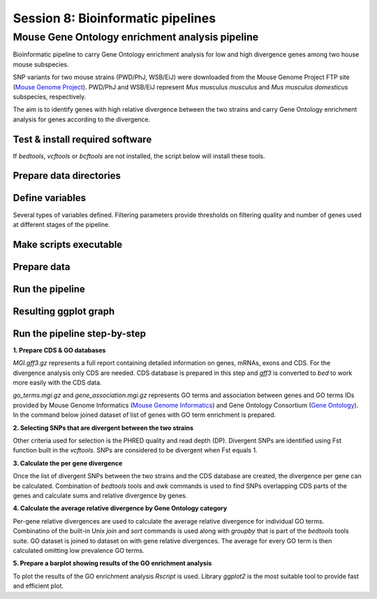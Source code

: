 Session 8: Bioinformatic pipelines
==================================

Mouse Gene Ontology enrichment analysis pipeline
------------------------------------------------

Bioinformatic pipeline to carry Gene Ontology enrichment analysis for low 
and high divergence genes among two house mouse subspecies.

SNP variants for two mouse strains (PWD/PhJ, WSB/EiJ) were downloaded from 
the Mouse Genome Project FTP site (`Mouse Genome Project <https://www.sanger.ac.uk/data/mouse-genomes-project/>`_). 
PWD/PhJ and WSB/EiJ represent *Mus musculus musculus* and *Mus musculus 
domesticus* subspecies, respectively.

The aim is to identify genes with high relative divergence between the two strains 
and carry Gene Ontology enrichment analysis for genes according to the divergence.

Test & install required software
^^^^^^^^^^^^^^^^^^^^^^^^^^^^^^^^

If `bedtools`, `vcftools` or `bcftools` are not installed, the script below will 
install these tools.

.. code-block:: bash
	chmod +x install.sh

	./install.sh


Prepare data directories
^^^^^^^^^^^^^^^^^^^^^^^^

.. code-block:: bash
	mkdir -p data/00-source-data data/01-divergence data/02-go


Define variables
^^^^^^^^^^^^^^^^

Several types of variables defined. Filtering parameters provide thresholds 
on filtering quality and number of genes used at different stages of the pipeline.

.. code-block:: bash
	# Filtering parameters
	quality=50
	readdepth=10
	minnumgenes=9

	# Working directories (removed from the git in .gitignore)
	wd_source=data/00-source-data
	wd_divergence=data/01-divergence
	wd_go=data/02-go

	# Source files
	sourcevcf=$wd_source/mgp.v5.snps.dbSNP142.clean.X.vcf.gz
	sourcegenes=$wd_source/MGI.gff3.gz
	go2genes=$wd_source/gene_association.mgi.gz
	goterms=$wd_source/go_terms.mgi.gz

	# Helping datasets
	cds_db=$wd_source/mgi-cds.bed
	go_db=$wd_source/go2genes.txt

	# Output files
	annotation=$wd_divergence/annotation.tab
	divergencevcf=$wd_divergence/out-vars.vcf
	divergence=$wd_divergence/divergence.bed
	div_go=$wd_go/divergence_by_go.txt


Make scripts executable
^^^^^^^^^^^^^^^^^^^^^^^

.. code-block:: bash
	chmod +x src/make_cds_database.sh src/make_go_dataset.sh

	chmod +x src/calculate_per_gene_divergence.sh src/divergence_by_go.sh src/get_divergent_variants.sh

	chmod +x pipeline.sh

Prepare data
^^^^^^^^^^^^

.. code-block:: bash
	# Prepare CDS database
	src/make_cds_database.sh $sourcegenes $cds_db

	# Prepare GO database
	src/make_go_database.sh $go2genes $goterms $go_db

Run the pipeline
^^^^^^^^^^^^^^^^

.. code-block:: bash
	./pipeline.sh \
	$quality \
	$readdepth \
	$minnumgenes \
	$sourcevcf \
	$annotation \
	$divergencevcf \
	$cds_db \
	$divergence \
	$go_db \
	$div_go


Resulting ggplot graph
^^^^^^^^^^^^^^^^^^^^^^

.. image:: _static/go-enrichment.jpg

Run the pipeline step-by-step
^^^^^^^^^^^^^^^^^^^^^^^^^^^^^

**1. Prepare CDS & GO databases**

`MGI.gff3.gz` represents a full report containing detailed information on genes, 
mRNAs, exons and CDS. For the divergence analysis only CDS are needed. CDS database 
is prepared in this step and `gff3` is converted to `bed` to work more easily with 
the CDS data.

.. code-block:: bash
	src/make_cds_database.sh $sourcegenes $cds_db

`go_terms.mgi.gz` and `gene_association.mgi.gz` represents GO terms and association 
between genes and GO terms IDs provided by Mouse Genome Informatics 
(`Mouse Genome Informatics <http://www.informatics.jax.org>`_) and Gene Ontology 
Consortium (`Gene Ontology <http://geneontology.org>`_). In the command below joined 
dataset of list of genes with GO term enrichment is prepared.

.. code-block:: bash
	src/make_go_database.sh $go2genes $goterms $go_db

**2. Selecting SNPs that are divergent between the two strains**

Other criteria used for selection is the PHRED quality and read depth (DP). 
Divergent SNPs are identified using Fst function built in the `vcftools`. SNPs 
are considered to be divergent when Fst equals 1.

.. code-block:: bash
	src/get_divergent_variants.sh \
	$quality \
	$readdepth \
	$sourcevcf \
	$annotation \
	$divergencevcf

**3. Calculate the per gene divergence**

Once the list of divergent SNPs between the two strains and the CDS database are created, 
the divergence per gene can be calculated. Combination of `bedtools` tools and `awk` 
commands is used to find SNPs overlapping CDS parts of the genes and calculate sums 
and relative divergence by genes.

.. code-block:: bash
	src/calculate_per_gene_divergence.sh \
	$divergencevcf.gz \
	$cds_db \
	$divergence

**4. Calculate the average relative divergence by Gene Ontology category**

Per-gene relative divergences are used to calculate the average relative divergence 
for individual GO terms. Combinatino of the built-in Unix `join` and `sort` commands 
is used along with `groupby` that is part of the `bedtools` tools suite. GO dataset 
is joined to dataset on with gene relative divergences. The average for every GO term 
is then calculated omitting low prevalence GO terms.

.. code-block:: bash
	src/divergence_by_go.sh \
	$divergence \
	$go_db \
	$minnumgenes \
	$div_go

**5. Prepare a barplot showing results of the GO enrichment analysis**

To plot the results of the GO enrichment analysis `Rscript` is used. Library `ggplot2` 
is the most suitable tool to provide fast and efficient plot.

.. code-block:: bash
	Rscript src/plot.R